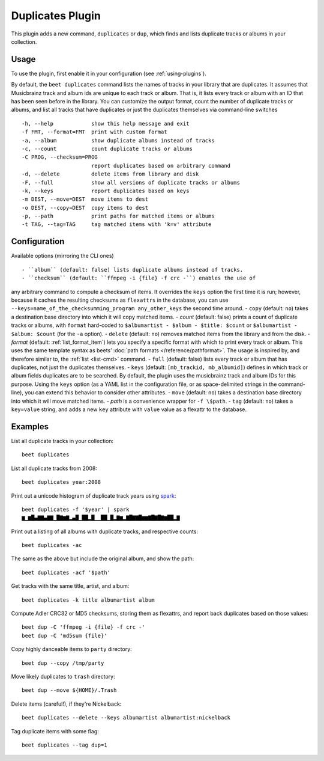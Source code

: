 Duplicates Plugin
=================

This plugin adds a new command, ``duplicates`` or ``dup``, which finds
and lists duplicate tracks or albums in your collection.

Usage
-----

To use the plugin, first enable it in your configuration (see
:ref:`using-plugins`).

By default, the ``beet duplicates`` command lists the names of tracks
in your library that are duplicates. It assumes that Musicbrainz track
and album ids are unique to each track or album. That is, it lists
every track or album with an ID that has been seen before in the
library.
You can customize the output format, count the number of duplicate
tracks or albums, and list all tracks that have duplicates or just the
duplicates themselves via command-line switches ::

  -h, --help            show this help message and exit
  -f FMT, --format=FMT  print with custom format
  -a, --album           show duplicate albums instead of tracks
  -c, --count           count duplicate tracks or albums
  -C PROG, --checksum=PROG
                        report duplicates based on arbitrary command
  -d, --delete          delete items from library and disk
  -F, --full            show all versions of duplicate tracks or albums
  -k, --keys            report duplicates based on keys
  -m DEST, --move=DEST  move items to dest
  -o DEST, --copy=DEST  copy items to dest
  -p, --path            print paths for matched items or albums
  -t TAG, --tag=TAG     tag matched items with 'k=v' attribute

Configuration
-------------

Available options (mirroring the CLI ones) ::

- ``album`` (default: false) lists duplicate albums instead of tracks.
- ``checksum`` (default: ``ffmpeg -i {file} -f crc -``) enables the use of
any arbitrary command to compute a checksum of items. It overrides the ``keys``
option the first time it is run; however, because it caches the resulting checksums
as ``flexattrs`` in the database, you can use
``--keys=name_of_the_checksumming_program any_other_keys`` the second time around.
- ``copy`` (default: ``no``) takes a destination base directory into which
it will copy matched items.
- `count` (default: false) prints a count of duplicate
tracks or albums, with ``format`` hard-coded to ``$albumartist -
$album - $title: $count`` or ``$albumartist - $album: $count`` (for
the ``-a`` option).
- ``delete`` (default: ``no``) removes matched items from the library and from
the disk.
- `format` (default: :ref:`list_format_item`) lets you
specify a specific format with which to print every track or
album. This uses the same template syntax as beets’ :doc:`path formats
</reference/pathformat>`.  The usage is inspired by, and therefore
similar to, the :ref:`list <list-cmd>` command.
- ``full`` (default: false) lists every track or album that
has duplicates, not just the duplicates themselves.
- ``keys`` (default: ``[mb_trackid, mb_albumid]``) defines in which track
or album fields duplicates are to be searched. By default, the plugin
uses the musicbrainz track and album IDs for this purpose. Using the
``keys`` option (as a YAML list in the configuration file, or as
space-delimited strings in the command-line), you can extend this behavior
to consider other attributes.
- ``move`` (default: ``no``) takes a destination base directory into which
it will move matched items.
- `path` is a convenience wrapper for ``-f \$path``.
- ``tag`` (default: ``no``) takes a ``key=value`` string, and adds a new
``key`` attribute with ``value`` value as a flexattr to the database.

Examples
--------

List all duplicate tracks in your collection::

  beet duplicates

List all duplicate tracks from 2008::

  beet duplicates year:2008

Print out a unicode histogram of duplicate track years using `spark`_::

  beet duplicates -f '$year' | spark
  ▆▁▆█▄▇▇▄▇▇▁█▇▆▇▂▄█▁██▂█▁▁██▁█▂▇▆▂▇█▇▇█▆▆▇█▇█▇▆██▂▇

Print out a listing of all albums with duplicate tracks, and respective counts::

  beet duplicates -ac

The same as the above but include the original album, and show the path::

  beet duplicates -acf '$path'

Get tracks with the same title, artist, and album::

  beet duplicates -k title albumartist album

Compute Adler CRC32 or MD5 checksums, storing them as flexattrs, and report back
duplicates based on those values::

  beet dup -C 'ffmpeg -i {file} -f crc -'
  beet dup -C 'md5sum {file}'

Copy highly danceable items to ``party`` directory::

  beet dup --copy /tmp/party

Move likely duplicates to ``trash`` directory::

  beet dup --move ${HOME}/.Trash

Delete items (careful!), if they're Nickelback::

  beet duplicates --delete --keys albumartist albumartist:nickelback

Tag duplicate items with some flag::

  beet duplicates --tag dup=1


.. _spark: https://github.com/holman/spark
